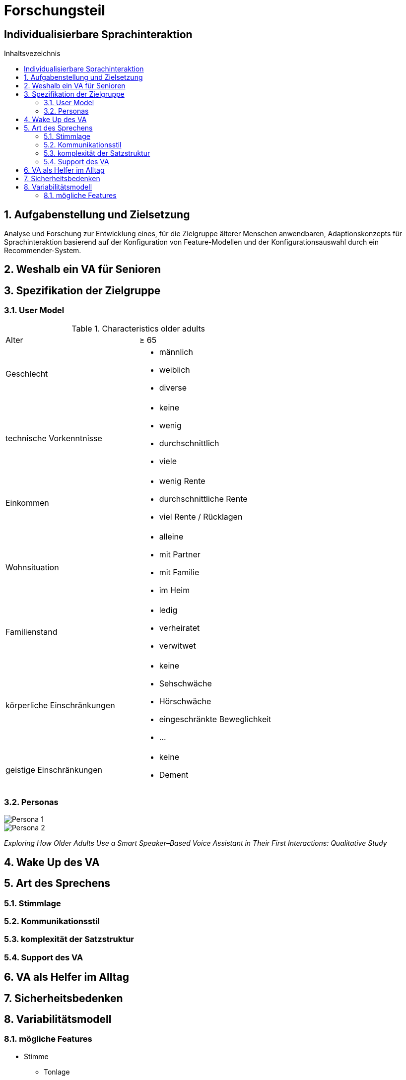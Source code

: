 :toc: macro
:toc-title: Inhaltsvezeichnis
= Forschungsteil
:project_name: Individualisierbare Sprachinteraktion

== {project_name}

toc::[]
:numbered:

// Anmerkung:
// Das Dokument befindet sich noch in Arbeit und dient zunächst primär der Informationssammlung

== Aufgabenstellung und Zielsetzung
Analyse und Forschung zur Entwicklung eines, für die Zielgruppe älterer Menschen
anwendbaren, Adaptionskonzepts für Sprachinteraktion basierend auf der Konfiguration von Feature-Modellen und der Konfigurationsauswahl durch ein Recommender-System.

== Weshalb ein VA für Senioren

== Spezifikation der Zielgruppe 
=== User Model
.Characteristics older adults
[cols="1, 1"]
|===
|Alter
|≥ 65

|Geschlecht
a| * männlich
   * weiblich 
   * diverse

|technische Vorkenntnisse
a| * keine 
   * wenig 
   * durchschnittlich
   * viele 

|Einkommen
a| * wenig Rente
   * durchschnittliche Rente
   * viel Rente / Rücklagen

|Wohnsituation
a| * alleine
   * mit Partner
   * mit Familie
   * im Heim

|Familienstand
a| * ledig
   * verheiratet
   * verwitwet

|körperliche Einschränkungen
a| * keine
   * Sehschwäche
   * Hörschwäche
   * eingeschränkte Beweglichkeit
   * ...

|geistige Einschränkungen
a| * keine
   * Dement
|===

=== Personas
image::graphics/Persona-1.png[]
image::graphics/Persona-2.png[]

_Exploring How Older Adults Use a Smart Speaker–Based Voice Assistant in Their First Interactions: Qualitative Study_


== Wake Up des VA

== Art des Sprechens
=== Stimmlage
=== Kommunikationsstil
=== komplexität der Satzstruktur
=== Support des VA

== VA als Helfer im Alltag

== Sicherheitsbedenken 

== Variabilitätsmodell
=== mögliche Features
    * Stimme
        ** Tonlage 
            *** hoch
            *** tief
        ** Geschlecht
            *** männlich
            *** weiblich
        ** Lautstärke
            *** laut
            *** mittel
            *** leise
    * Sprache
        ** Sprache
            *** Deutsch
            *** Englisch
            *** ...
        ** Kommunikationsstil
            *** Aufgabenorientiert
            *** Sozial orientiert
            *** Professionalität der Sprechweise 
                **** ehr wie ein Freund
                **** ehr wie ein Arzt/Professor/Fachmann
            *** Komplexität der Sätze
                **** einfach
                **** komplex
    * Verhalten
        ** Support in Aufgaben der Menschen (e.g. Mensch macht Sport, zählt VA mit?)
            *** Mitmachen
            *** Loben
            *** nichts
        ** Medizinische Hilfestellung
            *** Nach Befinden Fragen
            *** Hilfestellung zur Medikamenteneinnahme
            *** Notarzt verständigen?
        ** Aktiv werden des VA
            *** dauerhaft aktiv
            *** auf "Wake Up" Ruf
            *** Intervall (alle 30 min)
        ** Inaktiv werden
            *** nach Zeitlimit
            *** auf Call
            *** nie
        ** Ausgleich für Defizit
            *** Dinge merken
            *** Vorlesen
            *** Erinnern
            *** Nachrichten senden
